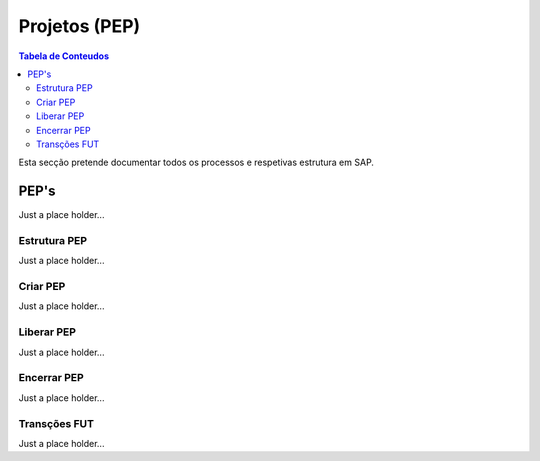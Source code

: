 ***************
Projetos (PEP)
***************

.. contents:: Tabela de Conteudos

Esta secção pretende documentar todos os processos e respetivas estrutura em SAP.


PEP's
=================

Just a place holder...

Estrutura PEP
--------------

Just a place holder...

Criar PEP
--------------

Just a place holder...


Liberar PEP
--------------

Just a place holder...

Encerrar PEP
--------------

Just a place holder...

Transções FUT
--------------

Just a place holder...